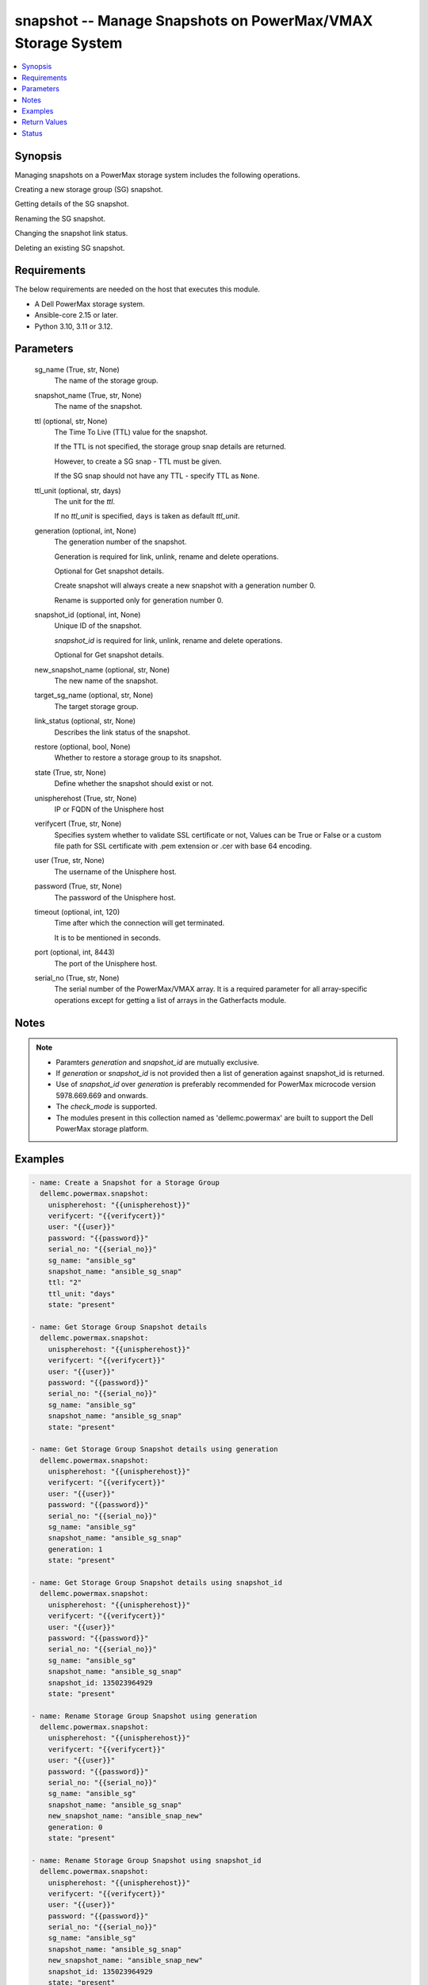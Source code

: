 .. _snapshot_module:


snapshot -- Manage Snapshots on PowerMax/VMAX Storage System
============================================================

.. contents::
   :local:
   :depth: 1


Synopsis
--------

Managing snapshots on a PowerMax storage system includes the following operations.

Creating a new storage group (SG) snapshot.

Getting details of the SG snapshot.

Renaming the SG snapshot.

Changing the snapshot link status.

Deleting an existing SG snapshot.



Requirements
------------
The below requirements are needed on the host that executes this module.

- A Dell PowerMax storage system.
- Ansible-core 2.15 or later.
- Python 3.10, 3.11 or 3.12.



Parameters
----------

  sg_name (True, str, None)
    The name of the storage group.


  snapshot_name (True, str, None)
    The name of the snapshot.


  ttl (optional, str, None)
    The Time To Live (TTL) value for the snapshot.

    If the TTL is not specified, the storage group snap details are returned.

    However, to create a SG snap - TTL must be given.

    If the SG snap should not have any TTL - specify TTL as :literal:`None`.


  ttl_unit (optional, str, days)
    The unit for the :emphasis:`ttl`.

    If no :emphasis:`ttl\_unit` is specified, :literal:`days` is taken as default :emphasis:`ttl\_unit`.


  generation (optional, int, None)
    The generation number of the snapshot.

    Generation is required for link, unlink, rename and delete operations.

    Optional for Get snapshot details.

    Create snapshot will always create a new snapshot with a generation number 0.

    Rename is supported only for generation number 0.


  snapshot_id (optional, int, None)
    Unique ID of the snapshot.

    :emphasis:`snapshot\_id` is required for link, unlink, rename and delete operations.

    Optional for Get snapshot details.


  new_snapshot_name (optional, str, None)
    The new name of the snapshot.


  target_sg_name (optional, str, None)
    The target storage group.


  link_status (optional, str, None)
    Describes the link status of the snapshot.


  restore (optional, bool, None)
    Whether to restore a storage group to its snapshot.


  state (True, str, None)
    Define whether the snapshot should exist or not.


  unispherehost (True, str, None)
    IP or FQDN of the Unisphere host



  verifycert (True, str, None)
    Specifies system whether to validate SSL certificate or not, Values can be True or False or a custom file path for SSL certificate with .pem extension or .cer with base 64 encoding.


  user (True, str, None)
    The username of the Unisphere host.


  password (True, str, None)
    The password of the Unisphere host.


  timeout (optional, int, 120)
    Time after which the connection will get terminated.

    It is to be mentioned in seconds.


  port (optional, int, 8443)
    The port of the Unisphere host.


  serial_no (True, str, None)
    The serial number of the PowerMax/VMAX array. It is a required parameter for all array-specific operations except for getting a list of arrays in the Gatherfacts module.





Notes
-----

.. note::
   - Paramters :emphasis:`generation` and :emphasis:`snapshot\_id` are mutually exclusive.
   - If :emphasis:`generation` or :emphasis:`snapshot\_id` is not provided then a list of generation against snapshot\_id is returned.
   - Use of :emphasis:`snapshot\_id` over :emphasis:`generation` is preferably recommended for PowerMax microcode version 5978.669.669 and onwards.
   - The :emphasis:`check\_mode` is supported.
   - The modules present in this collection named as 'dellemc.powermax' are built to support the Dell PowerMax storage platform.




Examples
--------

.. code-block:: yaml+jinja

    
    - name: Create a Snapshot for a Storage Group
      dellemc.powermax.snapshot:
        unispherehost: "{{unispherehost}}"
        verifycert: "{{verifycert}}"
        user: "{{user}}"
        password: "{{password}}"
        serial_no: "{{serial_no}}"
        sg_name: "ansible_sg"
        snapshot_name: "ansible_sg_snap"
        ttl: "2"
        ttl_unit: "days"
        state: "present"

    - name: Get Storage Group Snapshot details
      dellemc.powermax.snapshot:
        unispherehost: "{{unispherehost}}"
        verifycert: "{{verifycert}}"
        user: "{{user}}"
        password: "{{password}}"
        serial_no: "{{serial_no}}"
        sg_name: "ansible_sg"
        snapshot_name: "ansible_sg_snap"
        state: "present"

    - name: Get Storage Group Snapshot details using generation
      dellemc.powermax.snapshot:
        unispherehost: "{{unispherehost}}"
        verifycert: "{{verifycert}}"
        user: "{{user}}"
        password: "{{password}}"
        serial_no: "{{serial_no}}"
        sg_name: "ansible_sg"
        snapshot_name: "ansible_sg_snap"
        generation: 1
        state: "present"

    - name: Get Storage Group Snapshot details using snapshot_id
      dellemc.powermax.snapshot:
        unispherehost: "{{unispherehost}}"
        verifycert: "{{verifycert}}"
        user: "{{user}}"
        password: "{{password}}"
        serial_no: "{{serial_no}}"
        sg_name: "ansible_sg"
        snapshot_name: "ansible_sg_snap"
        snapshot_id: 135023964929
        state: "present"

    - name: Rename Storage Group Snapshot using generation
      dellemc.powermax.snapshot:
        unispherehost: "{{unispherehost}}"
        verifycert: "{{verifycert}}"
        user: "{{user}}"
        password: "{{password}}"
        serial_no: "{{serial_no}}"
        sg_name: "ansible_sg"
        snapshot_name: "ansible_sg_snap"
        new_snapshot_name: "ansible_snap_new"
        generation: 0
        state: "present"

    - name: Rename Storage Group Snapshot using snapshot_id
      dellemc.powermax.snapshot:
        unispherehost: "{{unispherehost}}"
        verifycert: "{{verifycert}}"
        user: "{{user}}"
        password: "{{password}}"
        serial_no: "{{serial_no}}"
        sg_name: "ansible_sg"
        snapshot_name: "ansible_sg_snap"
        new_snapshot_name: "ansible_snap_new"
        snapshot_id: 135023964929
        state: "present"

    - name: Change Snapshot Link Status to Linked using generation
      dellemc.powermax.snapshot:
        unispherehost: "{{unispherehost}}"
        verifycert: "{{verifycert}}"
        user: "{{user}}"
        password: "{{password}}"
        serial_no: "{{serial_no}}"
        sg_name: "ansible_sg"
        snapshot_name: "ansible_snap_new"
        generation: 1
        target_sg_name: "ansible_sg_target"
        link_status: "linked"
        state: "present"

    - name: Change Snapshot Link Status to UnLinked using generation
      dellemc.powermax.snapshot:
        unispherehost: "{{unispherehost}}"
        verifycert: "{{verifycert}}"
        user: "{{user}}"
        password: "{{password}}"
        serial_no: "{{serial_no}}"
        sg_name: "ansible_sg"
        snapshot_name: "ansible_snap_new"
        generation: 1
        target_sg_name: "ansible_sg_target"
        link_status: "unlinked"
        state: "present"

    - name: Change Snapshot Link Status to Linked using snapshot_id
      dellemc.powermax.snapshot:
        unispherehost: "{{unispherehost}}"
        verifycert: "{{verifycert}}"
        user: "{{user}}"
        password: "{{password}}"
        serial_no: "{{serial_no}}"
        sg_name: "ansible_sg"
        snapshot_name: "ansible_snap_new"
        snapshot_id: 135023964515
        target_sg_name: "ansible_sg_target"
        link_status: "linked"
        state: "present"

    - name: Change Snapshot Link Status to UnLinked using snapshot_id
      dellemc.powermax.snapshot:
        unispherehost: "{{unispherehost}}"
        verifycert: "{{verifycert}}"
        user: "{{user}}"
        password: "{{password}}"
        serial_no: "{{serial_no}}"
        sg_name: "ansible_sg"
        snapshot_name: "ansible_snap_new"
        snapshot_id: 135023964515
        target_sg_name: "ansible_sg_target"
        link_status: "unlinked"
        state: "present"

    - name: Restore storage group snapshot using generation
      dellemc.powermax.snapshot:
        unispherehost: "{{unispherehost}}"
        verifycert: "{{verifycert}}"
        user: "{{user}}"
        password: "{{password}}"
        serial_no: "{{serial_no}}"
        sg_name: "ansible_sg"
        snapshot_name: "ansible_sg_snap"
        generation: 1
        restore: true
        state: "present"

    - name: Restore Storage Group Snapshot using snapshot_id
      dellemc.powermax.snapshot:
        unispherehost: "{{unispherehost}}"
        verifycert: "{{verifycert}}"
        user: "{{user}}"
        password: "{{password}}"
        serial_no: "{{serial_no}}"
        sg_name: "ansible_sg"
        snapshot_name: "ansible_sg_snap"
        snapshot_id: 135023964929
        restore: true
        state: "present"

    - name: Delete Storage Group Snapshot using generation
      dellemc.powermax.snapshot:
        unispherehost: "{{unispherehost}}"
        verifycert: "{{verifycert}}"
        user: "{{user}}"
        password: "{{password}}"
        serial_no: "{{serial_no}}"
        sg_name: "ansible_sg"
        snapshot_name: "ansible_sg_snap"
        generation: 1
        state: "absent"

    - name: Delete Storage Group Snapshot using snapshot_id
      dellemc.powermax.snapshot:
        unispherehost: "{{unispherehost}}"
        verifycert: "{{verifycert}}"
        user: "{{user}}"
        password: "{{password}}"
        serial_no: "{{serial_no}}"
        sg_name: "ansible_sg"
        snapshot_name: "ansible_sg_snap"
        snapshot_id: 135023964929
        state: "absent"



Return Values
-------------

changed (always, bool, false)
  Whether or not the resource has changed.


create_sg_snap (When snapshot is created., bool, false)
  Flag sets to true when the snapshot is created.


delete_sg_snap (When snapshot is deleted., bool, false)
  Flag sets to true when the snapshot is deleted.


rename_sg_snap (When snapshot is renamed., bool, false)
  Flag sets to true when the snapshot is renamed.


restore_sg_snap (When snapshot is restored., bool, false)
  Flag sets to true when the snapshot is restored.


sg_snap_details (When snapshot exists., complex, {'change_snap_link_status': '', 'changed': False, 'create_sg_snap': '', 'delete_sg_snap': '', 'rename_sg_snap': '', 'restore_sg_snap': '', 'sg_snap_details': {'generation': 0, 'isExpired': False, 'isLinked': False, 'isRestored': False, 'name': 'ansible_sample_snapshot', 'nonSharedTracks': 0, 'numSharedTracks': 0, 'numSourceVolumes': 1, 'numStorageGroupVolumes': 1, 'numUniqueTracks': 0, 'sourceVolume': [{'capacity': 547, 'capacity_gb': 1.0015869, 'name': '00205'}], 'state': ['Established'], 'timeToLiveExpiryDate': '09:55:28 Thu, 11 Jul 2024 +0000', 'timestamp': '09:55:28 Wed, 10 Jul 2024 +0000', 'timestamp_utc': 1720605328000, 'tracks': 0}})
  Details of the snapshot.


  generation/snapid (, int, )
    The generation/snapshot ID of the snapshot.


  expired (, bool, )
    Indicates whether the snapshot is expired or not.


  linked (, bool, )
    Indicates whether the snapshot is linked or not.


  restored (, bool, )
    Indicates whether the snapshot is restored or not.


  name (, str, )
    Name of the snapshot.


  non_shared_tracks (, int, )
    Number of non-shared tracks.


  num_source_volumes (, int, )
    Number of source volumes.


  num_storage_group_volumes (, int, )
    Number of storage group volumes.


  source_volume (, list, )
    Source volume details.


    capacity (, int, )
      Volume capacity.


    capacity_gb (, int, )
      Volume capacity in GB.


    name (, str, )
      Volume ID.



  state (, str, )
    State of the snapshot.


  time_to_live_expiry_date (, str, )
    Time to live expiry date.


  timestamp (, str, )
    Snapshot time stamp.


  timestamp_utc (, int, )
    Snapshot time stamp specified in UTC.


  tracks (, int, )
    Number of tracks.






Status
------





Authors
~~~~~~~

- Prashant Rakheja (@prashant-dell) <ansible.team@dell.com>
- Rajshree Khare (@khareRajshree) <ansible.team@dell.com>
- Trisha Datta (@trisha-dell) <ansible.team@dell.com>

